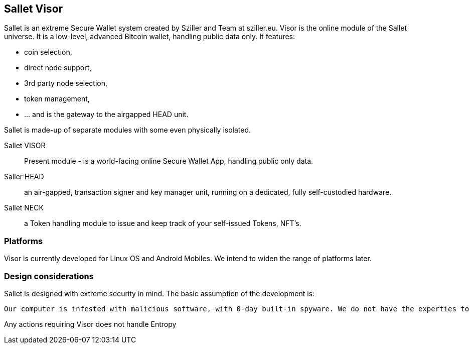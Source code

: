 == Sallet Visor
Sallet is an extreme Secure Wallet system created by Sziller and Team at sziller.eu.
Visor is the online module of the Sallet universe. It is a low-level, advanced Bitcoin wallet, handling public data only. It features:

- coin selection,
- direct node support,
- 3rd party node selection,
- token management,
- ... and is the gateway to the airgapped HEAD unit.

Sallet is made-up of separate modules with some even physically isolated.

Sallet VISOR:: Present module - is a world-facing online Secure Wallet App, handling public only data.
Saller HEAD:: an air-gapped, transaction signer and key manager unit, running on a dedicated, fully self-custodied hardware.
Sallet NECK:: a Token handling module to issue and keep track of your self-issued Tokens, NFT's. 

=== Platforms
Visor is currently developed for Linux OS and Android Mobiles. We intend to widen the range of platforms later.

=== Design considerations
Sallet is designed with extreme security in mind. The basic assumption of the development is:
----
Our computer is infested with malicious software, with 0-day built-in spyware. We do not have the experties to filter or defend against software or hardware related attacks.
----


Any actions requiring 
Visor does not handle Entropy
